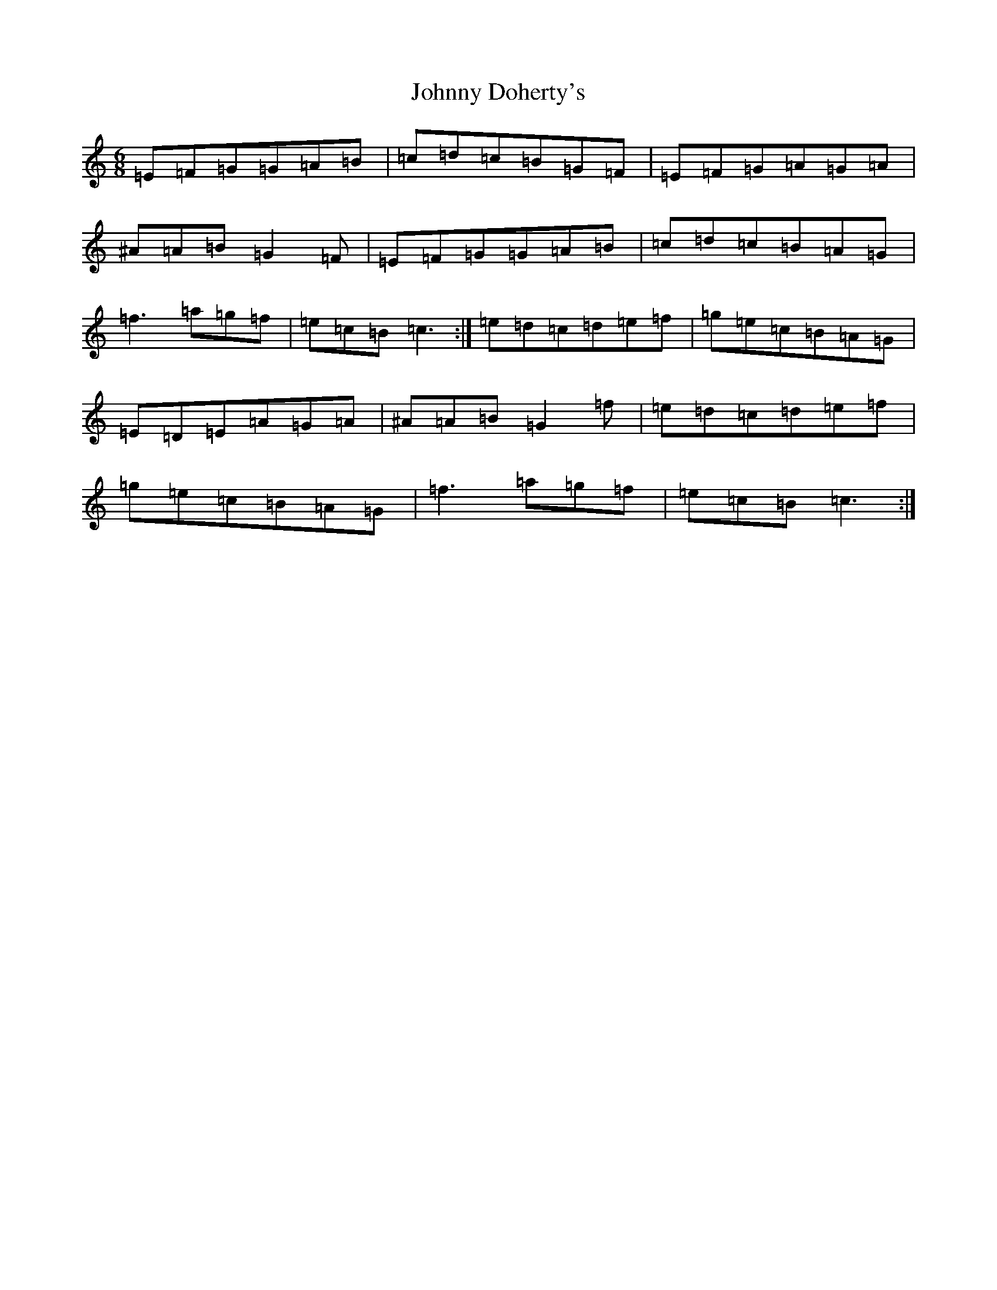 X: 10919
T: Johnny Doherty's
S: https://thesession.org/tunes/662#setting662
R: jig
M:6/8
L:1/8
K: C Major
=E=F=G=G=A=B|=c=d=c=B=G=F|=E=F=G=A=G=A|^A=A=B=G2=F|=E=F=G=G=A=B|=c=d=c=B=A=G|=f3=a=g=f|=e=c=B=c3:|=e=d=c=d=e=f|=g=e=c=B=A=G|=E=D=E=A=G=A|^A=A=B=G2=f|=e=d=c=d=e=f|=g=e=c=B=A=G|=f3=a=g=f|=e=c=B=c3:|